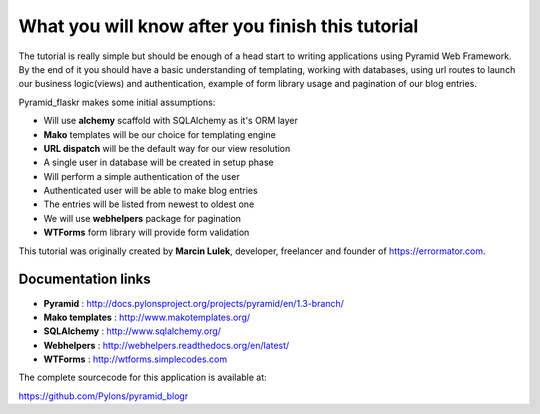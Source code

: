 =================================================
What you will know after you finish this tutorial
=================================================

The tutorial is really simple but should be enough of a head start to writing 
applications using Pyramid Web Framework. By the end of it you should have a 
basic understanding of templating, working with databases, using url routes to 
launch our business logic(views) and authentication, example of form library 
usage and pagination of our blog entries.

Pyramid_flaskr makes some initial assumptions:

* Will use **alchemy** scaffold with SQLAlchemy as it's ORM layer
* **Mako** templates will be our choice for templating engine
* **URL dispatch** will be the default way for our view resolution
* A single user in database will be created in setup phase
* Will perform a simple authentication of the user
* Authenticated user will be able to make blog entries
* The entries will be listed from newest to oldest one
* We will use **webhelpers** package for pagination
* **WTForms** form library will provide form validation

This tutorial was originally created by **Marcin Lulek**, developer, freelancer 
and founder of https://errormator.com.

Documentation links
-------------------

* **Pyramid** : http://docs.pylonsproject.org/projects/pyramid/en/1.3-branch/
* **Mako templates** : http://www.makotemplates.org/
* **SQLAlchemy** : http://www.sqlalchemy.org/
* **Webhelpers** : http://webhelpers.readthedocs.org/en/latest/
* **WTForms** : http://wtforms.simplecodes.com

The complete sourcecode for this application is available at:

https://github.com/Pylons/pyramid_blogr
